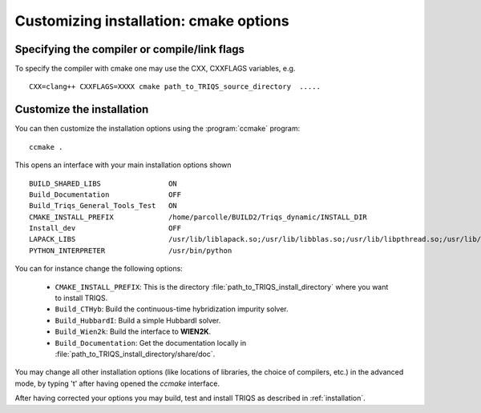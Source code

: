 .. index:: install_options

.. highlight:: bash

.. _install_options:

Customizing installation: cmake options
---------------------------------------

Specifying the compiler or compile/link flags
^^^^^^^^^^^^^^^^^^^^^^^^^^^^^^^^^^^^^^^^^^^^^^^^^^^^^^^^^^^

To specify the compiler with cmake one may use the CXX, CXXFLAGS variables, e.g. ::

   CXX=clang++ CXXFLAGS=XXXX cmake path_to_TRIQS_source_directory  ..... 

Customize the installation
^^^^^^^^^^^^^^^^^^^^^^^^^^^^^

You can then customize the installation options using the :program:`ccmake` program::

  ccmake .

This opens an interface with your main installation options shown ::

 BUILD_SHARED_LIBS                ON
 Build_Documentation              OFF
 Build_Triqs_General_Tools_Test   ON    
 CMAKE_INSTALL_PREFIX             /home/parcolle/BUILD2/Triqs_dynamic/INSTALL_DIR 
 Install_dev                      OFF   
 LAPACK_LIBS                      /usr/lib/liblapack.so;/usr/lib/libblas.so;/usr/lib/libpthread.so;/usr/lib/libblas.so
 PYTHON_INTERPRETER               /usr/bin/python   
 
You can for instance change the following options:

  * ``CMAKE_INSTALL_PREFIX``: This is the directory :file:`path_to_TRIQS_install_directory` where you want to install TRIQS.
  * ``Build_CTHyb``: Build the continuous-time hybridization impurity solver.
  * ``Build_HubbardI``: Build a simple HubbardI solver.
  * ``Build_Wien2k``: Build the interface to **WIEN2K**. 
  * ``Build_Documentation``: Get the documentation locally in :file:`path_to_TRIQS_install_directory/share/doc`.

You may change all other installation options (like locations of libraries, the choice of compilers, etc.) in the advanced mode, by typing 't' after having opened the *ccmake* interface.

After having corrected your options you may build, test and install TRIQS as described in :ref:`installation`.
 

